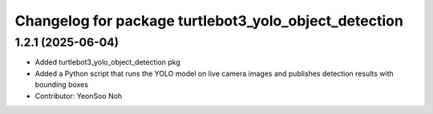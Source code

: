 ^^^^^^^^^^^^^^^^^^^^^^^^^^^^^^^^^^^^^^^^^^^^^^^^^^^^^^
Changelog for package turtlebot3_yolo_object_detection
^^^^^^^^^^^^^^^^^^^^^^^^^^^^^^^^^^^^^^^^^^^^^^^^^^^^^^

1.2.1 (2025-06-04)
------------------
* Added turtlebot3_yolo_object_detection pkg
* Added a Python script that runs the YOLO model on live camera images and publishes detection results with bounding boxes
* Contributor: YeonSoo Noh